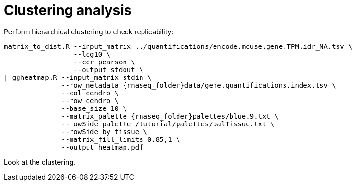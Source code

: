 = Clustering analysis

Perform hierarchical clustering to check replicability:

[source,cmd,subs="{markup-in-source}"]
----
matrix_to_dist.R --input_matrix ../quantifications/encode.mouse.gene.TPM.idr_NA.tsv \
                 --log10 \
                 --cor pearson \
                 --output stdout \
| ggheatmap.R --input_matrix stdin \
              --row_metadata {rnaseq_folder}data/gene.quantifications.index.tsv \
              --col_dendro \
              --row_dendro \
              --base_size 10 \
              --matrix_palette {rnaseq_folder}palettes/blue.9.txt \
              --rowSide_palette /tutorial/palettes/palTissue.txt \
              --rowSide_by tissue \
              --matrix_fill_limits 0.85,1 \
              --output heatmap.pdf
----

Look at the clustering.
